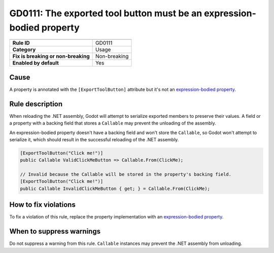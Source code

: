 GD0111: The exported tool button must be an expression-bodied property
======================================================================

====================================  ======================================
                                      Value
====================================  ======================================
**Rule ID**                           GD0111
**Category**                          Usage
**Fix is breaking or non-breaking**   Non-breaking
**Enabled by default**                Yes
====================================  ======================================

Cause
-----

A property is annotated with the ``[ExportToolButton]`` attribute but it's not
an `expression-bodied property`_.

Rule description
----------------

When reloading the .NET assembly, Godot will attempt to serialize exported
members to preserve their values. A field or a property with a backing field
that stores a ``Callable`` may prevent the unloading of the assembly.

An expression-bodied property doesn't have a backing field and won't store
the ``Callable``, so Godot won't attempt to serialize it, which should result
in the successful reloading of the .NET assembly.

.. code-block:: csharp

    [ExportToolButton("Click me!")]
    public Callable ValidClickMeButton => Callable.From(ClickMe);

    // Invalid because the Callable will be stored in the property's backing field.
    [ExportToolButton("Click me!")]
    public Callable InvalidClickMeButton { get; } = Callable.From(ClickMe);

How to fix violations
---------------------

To fix a violation of this rule, replace the property implementation with an
`expression-bodied property`_.

When to suppress warnings
-------------------------

Do not suppress a warning from this rule. ``Callable`` instances may prevent
the .NET assembly from unloading.

.. _expression-bodied property: https://learn.microsoft.com/en-us/dotnet/csharp/programming-guide/statements-expressions-operators/expression-bodied-members#properties
